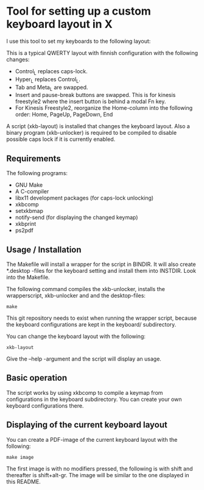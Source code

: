 * Tool for setting up a custom keyboard layout in X

  I use this tool to set my keyboards to the following layout:

  [[./img/keyboard-layout.png]]

  This is a typical QWERTY layout with finnish configuration with the
  following changes:
  - Control_L replaces caps-lock.
  - Hyper_L replaces Control_L.
  - Tab and Meta_L are swapped.
  - Insert and pause-break buttons are swapped. This is for kinesis freestyle2
    where the insert button is behind a modal Fn key.
  - For Kinesis Freestyle2, reorganize the Home-column into the following
    order: Home, PageUp, PageDown, End

  A script (xkb-layout) is installed that changes the keyboard layout. Also a binary
  program (xkb-unlocker) is required to be compiled to disable possible caps
  lock if it is currently enabled.

** Requirements

  The following programs:

  - GNU Make
  - A C-compiler
  - libx11 development packages (for caps-lock unlocking)
  - xkbcomp
  - setxkbmap
  - notify-send (for displaying the changed keymap)
  - xkbprint
  - ps2pdf

** Usage / Installation

  The Makefile will install a wrapper for the script in BINDIR. It will also
  create *.desktop -files for the keyboard setting and install them into
  INSTDIR. Look into the Makefile.

  The following command compiles the xkb-unlocker, installs the wrapperscript,
  xkb-unlocker and and the desktop-files:

  #+begin_src shell
  make
  #+end_src

  This git repository needs to exist when running the wrapper script, because
  the keyboard configurations are kept in the keyboard/ subdirectory.

  You can change the keyboard layout with the following:
  
  #+begin_src shell
  xkb-layout
  #+end_src

  Give the --help -argument and the script will display an usage.

** Basic operation

  The script works by using xkbcomp to compile a keymap from configurations in
  the keyboard subdirectory. You can create your own keyboard configurations
  there.

** Displaying of the current keyboard layout

  You can create a PDF-image of the current keyboard layout with the
  following:

  #+begin_src shell
  make image
  #+end_src

  The first image is with no modifiers pressed, the following is with shift
  and thereafter is shift+alt-gr. The image will be similar to the one
  displayed in this README.
